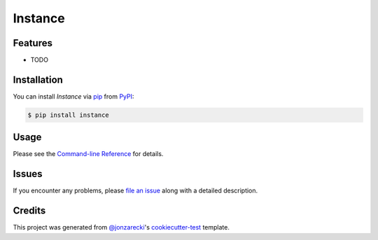 Instance
========

|PyPI| |Status| |Python Version| |License|

|Read the Docs| |Tests| |Codecov|

|pre-commit| |Black|

.. |PyPI| image:: https://img.shields.io/pypi/v/instance.svg
   :target: https://pypi.org/project/instance/
   :alt: PyPI
.. |Status| image:: https://img.shields.io/pypi/status/instance.svg
   :target: https://pypi.org/project/instance/
   :alt: Status
.. |Python Version| image:: https://img.shields.io/pypi/pyversions/instance
   :target: https://pypi.org/project/instance
   :alt: Python Version
.. |License| image:: https://img.shields.io/pypi/l/instance
   :target: https://opensource.org/licenses/MIT
   :alt: License
.. |Read the Docs| image:: https://img.shields.io/readthedocs/instance/latest.svg?label=Read%20the%20Docs
   :target: https://cookiecutter-test-instance.readthedocs.io/
   :alt: Read the documentation at https://cookiecutter-test-instance.readthedocs.io/
.. |Tests| image:: https://github.com/jonzarecki/cookiecutter-test-instance/workflows/Tests/badge.svg
   :target: https://github.com/jonzarecki/cookiecutter-test-instance/actions?workflow=Tests
   :alt: Tests
.. |Codecov| image:: https://codecov.io/gh/jonzarecki/cookiecutter-test-instance/branch/main/graph/badge.svg
   :target: https://codecov.io/gh/jonzarecki/cookiecutter-test-instance
   :alt: Codecov
.. |pre-commit| image:: https://img.shields.io/badge/pre--commit-enabled-brightgreen?logo=pre-commit&logoColor=white
   :target: https://github.com/pre-commit/pre-commit
   :alt: pre-commit
.. |Black| image:: https://img.shields.io/badge/code%20style-black-000000.svg
   :target: https://github.com/psf/black
   :alt: Black


Features
--------

* TODO



Installation
------------

You can install *Instance* via pip_ from PyPI_:

.. code:: console

   $ pip install instance


Usage
-----

Please see the `Command-line Reference <Usage_>`_ for details.


Issues
------

If you encounter any problems,
please `file an issue`_ along with a detailed description.


Credits
-------

This project was generated from `@jonzarecki`_'s `cookiecutter-test`_ template.

.. _@jonzarecki: https://github.com/jonzarecki
.. _Cookiecutter: https://github.com/audreyr/cookiecutter
.. _MIT license: https://opensource.org/licenses/MIT
.. _PyPI: https://pypi.org/
.. _cookiecutter-test: https://github.com/jonzarecki/cookiecutter-test
.. _file an issue: https://github.com/cjolowicz/instance/issues
.. _pip: https://pip.pypa.io/
.. github-only
.. _Usage: https://instance.readthedocs.io/en/latest/usage.html
